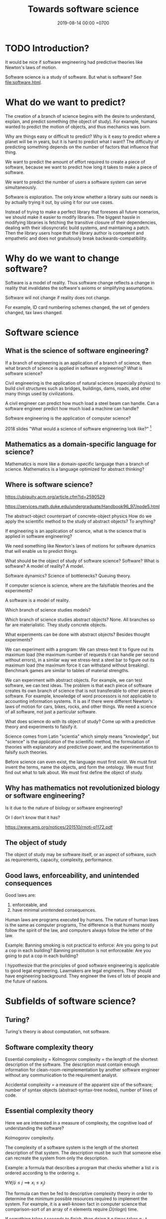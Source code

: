 #+TITLE: Towards software science
#+DATE: 2019-08-14 00:00 +0700
#+OPTIONS: ^:nil toc:nil
#+PERMALINK: /software-science.html
#+MATHJAX: true
* TODO Introduction?
It would be nice if software engineering had predictive theories like Newton's laws of motion.

\cite{gries2012science}

Software science is a study of software.
But what is software?
See [[file:software.html]].
* What do we want to predict?
The creation of a branch of science begins with the desire to understand, explain, and predict something (the object of study).
For example, humans wanted to predict the motion of objects, and thus mechanics was born.

Why are things easy or difficult to predict?
Why is it easy to predict where a planet will be in years, but it is hard to predict what I want?
The difficulty of predicting something depends on the number of factors that influence that thing.

We want to predict the amount of effort required to create a piece of software, because we want to predict how long it takes to make a piece of software.

We want to predict the number of users a software system can serve simultaneously.

Software is exploration.
The only know whether a library suits our needs is by actually trying it out, by using it for our use cases.

Instead of trying to make a perfect library that foresees all future scenarios, we should make it easier to modify libraries.
The biggest hassle in modifying libraries is fetching the transitive closure of their dependencies, dealing with their idiosyncratic build systems, and maintaining a patch.
Then the library users hope that the library author is competent and empathetic and does not gratuitously break backwards-compatibility.
* Why do we want to change software?
Software is a model of reality.
Thus software change reflects a change in reality
that invalidates the software's axioms or simplifying assumptions.

Software will not change if reality does not change.

For example, ID card numbering schemes changed, the set of genders changed, tax laws changed.
* Software science
** What is the science of software engineering?
If a branch of engineering is an application of a branch of science,
then what branch of science is applied in software engineering?
What is software science?

Civil engineering is the application of natural science (especially physics) to build civil structures
such as bridges, buildings, dams, roads, and other many things used by civilizations.

A civil engineer can predict how much load a steel beam can handle.
Can a software engineer predict how much load a machine can handle?

Software engineering is the application of computer science?

2018 slides "What would a science of software engineering look like?"
 [fn::http://herbsleb.org/web-pres/slides/crowd-chase-2018-final-dist.pdf]
** Mathematics as a domain-specific language for science?
Mathematics is more like a domain-specific language than a branch of science.
Mathematics is a language optimized for abstract thinking?
** Where is software science?
https://ubiquity.acm.org/article.cfm?id=2590529

https://services.math.duke.edu/undergraduate/Handbook96_97/node5.html

The abstract-object counterpart of concrete-object physics
How do we apply the scientific method to the study of abstract objects?
To anything?

If engineering is an application of science, what is the science that is applied in software engineering?

We need something like Newton's laws of motions for software dynamics that will enable us to predict things.

What should be the object of study of software science?
Software?
What is software?
A model of reality?
A model.

Software dynamics?
Science of bottlenecks? Queuing theory.

If computer science is science, where are the falsifiable theories and the experiments?

A software is a model of reality.

Which branch of science studies models?

Which branch of science studies abstract objects?
None.
All branches so far are materialistic.
They study concrete objects.

What experiments can be done with abstract objects?
Besides thought experiments?

We can experiment with a program: We can stress-test it to figure out its maximum load (the maximum number of requests it can handle per second without errors), in a similar way we stress-test a steel bar to figure out its maximum load (the maximum force it can withstand without breaking).
Benchmark games are similar to tables of material strengths.

We can experiment with abstract objects.
For example, we can test software, we can test ideas.
The problem is that each piece of software creates its own branch of science that is not transferable to other pieces of software.
For example, knowledge of word processors is not applicable to accounting information systems.
It is as if there were different Newton's laws of motion for cars, bikes, rocks, and other things.
We need a science of all software, not just a particular software.

What does science do with its object of study?
Come up with a predictive theory and experiments to falsify it.

Science comes from Latin "scientia" which simply means "knowledge",
but "science" is the application of the scientific method,
the formulation of theories with explanatory and predictive power,
and the experimentation to falsify such theories.

Before science can even exist, the language must first exist.
We must first invent the terms, name the objects, and form the ontology.
We must first find out what to talk about.
We must first define the object of study.
** Why has mathematics not revolutionized biology or software engineering?
Is it due to the nature of biology or software engineering?

Or I don't know that it has?

https://www.ams.org/notices/201510/rnoti-p1172.pdf
** The object of study
The object of study may be software itself, or an aspect of software, such as requirements, capacity, complexity, performance.
** Good laws, enforceability, and unintended consequences
Good laws are:
1. enforceable, and
1. have minimal unintended consequences.

Human laws are programs executed by humans.
The nature of human laws is the same as computer programs,
The difference is that humans mostly follow the spirit of the law,
and computers always follow the letter of the law.

Example:
Banning smoking is not practical to enforce: Are you going to put a cop in each building?
Banning prostitution is not enforceable: Are you going to put a cop in each building?

I hypothesize that the principles of good software engineering is applicable to good legal engineering.
Lawmakers are legal engineers.
They should have engineering background.
They engineer the lives of lots of people and the future of nations.
* Subfields of software science?
** Turing?
Turing's theory is about computation, not software.
** Software complexity theory
Essential complexity = Kolmogorov complexity = the length of the shortest description of the software.
The description must contain enough information for clean-room-reimplementation
by another software engineer without any communication to the requirement analyst.

Accidental complexity = a measure of the apparent size of the software;
number of syntax objects (abstract-syntax-tree nodes),
number of lines of code.

** Essential complexity theory
Here we are interested in a measure of complexity, the cognitive load of understanding the software?

Kolmogorov complexity.

The complexity of a software system is the length of the shortest description of that system.
The description must be such that someone else can recreate the system from only the description.

Example: a formula that describes a program that checks whether a list \(x\) is ordered according to the ordering \(\le\).

\( \forall i \forall j ( i \le j \implies x_i \le x_j ) \)

The formula can then be fed to descriptive complexity theory in order to determine the minimum possible resources required to implement the system.
For example, it is a well-known fact in computer science that comparison-sort of an array of \( n \) elements require \( \Omega(n log n) \) time.

If something takes \( t \) seconds to finish, then doing it \( n \) times takes \( n \cdot t \) seconds to finish.

That should also work under uncertainty:
If something takes \( t \) seconds to finish /on average/,
then doing it \( n \) times takes \( n \cdot t \) seconds to finish /on average/.
But telling the whole truth requires knowing the shape of the distribution, not only the mean.
** Descriptive complexity theory
Descriptive complexity theory is deep:
It puts a lower bound on the solutions of problems regardless of the machines that implement those solutions.
It is due to the inherent/essential complexity in logic itself,
and not due to accidental complexity of the machine implementation.

In software engineering, the results of computational complexity theory are used for capacity planning, for example,
that the lower time bound of comparison sorting is quasilinear[fn::<2019-08-11> https://en.wikipedia.org/wiki/Time_complexity#Quasilinear_time].
This enables us to calculate the number of processors and the amount of memory, from the number of requests we expect to serve.

In reality, what is important is the actual number of seconds
that users are willing to wait for computations with expected input sizes.
** Capacity planning theory
The mathematics of basic bottleneck science is simple:
It is only basic arithmetics (addition, subtraction, multiplication, and division).
If one wants more details, one can resort to queuing theory,
but capacity planning can be done with simple basic arithmetics,
without the full power of queuing theory[fn::https://en.wikipedia.org/wiki/Queueing_theory].
** Programming science
Lambda calculus can be a model of computer programs, but how do we experiment, and what should we falsify?
** Software development science
Software engineering is hard because it requires the engineer to estimate estimations.

We often want to estimate how long it takes to implement something.

But the estimation itself can only be done by doing the thing,
because software development is full of unforeseeable roadblocks,
because that software does not fit in our working memory.
(How do we know that a library cannot do something?
We have to try and find it out the hard way.
Unfortunately that's the only way.)

So we try.

Thus we estimate how long it takes us to come up with a probable estimation.

Thus software engineering is second-order estimation.

Example:
To estimate how long it takes to do X:
- Try doing X for a week.
- See how much is actually done.
- Extrapolate.

This estimation should be much more accurate than pure guessing.

Thus the proper answer to "How long will it take?" is "It will take a week for me to come up with an estimation."

We estimate that it will take us a week to come up with an estimation.

It's hard to estimate how much time is required to implement something,
because we need to estimate how long it takes to estimate.

The only known way to estimate software development time is by extrapolating:
Try developing it for a month, measure the accomplishments, and extrapolate from there.

Is it simpler in civil engineering?
If you know that laying one brick takes 10 seconds,
then you know that laying 1,000 bricks takes 10,000 seconds,
but that is an oversimplification:
Some civil engineering projects are also late,
such as Jakarta mass rapid transport,
but is it a political issue or an engineering issue?
** Specification theory
A /specification/ is a logical formula in conjunctive normal form with at least one positive clause (literal?).
** Science of models
How do we measure a model's quality/fidelity, and with respect to what purpose?
** Science of software changes
It is obvious that software has inertia, and bigger software is harder to change.

Suppose that we have a system \( S \) that satisfies the logical formula \( \phi \),
and we want to change \( S \) to \( S' \) that satisfies \( \phi' \).
How much is the effort?
It seems that the effort cannot be deduced from the logical formula alone.

It is possible to make two programs that satisfy the same logical formula (have the same observable behavior) but have widely different source codes.
** States
All practical systems have memory.

All systems that have memory are stateful.

Thus, we have to learn to live with states.
** Human aspects
Complexity increases the probability of mistakes/disasters due to a mismatch between human mental models and the actual reality.

Examples[fn::<2019-08-12> https://monzo.com/blog/2019/09/08/why-monzo-wasnt-working-on-july-29th].
** Parsing theory
** Learning theory
* Logic
How do we measure the size of logical formulas?
* How do we write correct software?
** What is correct?
Correct with respect to what?
It does what we want, and it only does what we want?
** Proving and testing
/Testing approximates proving./
We actually want to prove a logical formula phi about a piece of code, we want to prove that the code fragment is a model of the formula phi, but proving is too expensive.
Therefore, we test phi instead.

In back-end testing, the formula is often obvious.
What is the formula in front-end testing?
DOM element existence testing?
** The problem with formal methods: you can't prove what you don't model.
- Intel uses formal method, but why does its processors have vulnerabilities?
  - Because /you can't prove what you don't model/.
  - Spectre, Meltdown, etc.
  - https://arstechnica.com/information-technology/2018/11/intel-cpus-fall-to-new-hyperthreading-exploit-that-pilfers-crypto-keys/?amp=1
- How will we ever know that we didn't miss anything?
- You have to prove that it does everything that you want it to do, /and/ that it does only that, and nothing else.
*** What if it is impossible to write correct software? What are our options to mitigate/limit the damage?
** What?
- Where is tutorial?
- A goal should be to make it easy to make correct software?
- 2014, slides, "How I became interested in foundations of mathematics.", Vladimir Voevodsky, [[https://www.math.ias.edu/vladimir/sites/math.ias.edu.vladimir/files/2014_08_ASC_lecture.pdf][pdf]]
- Why should we be interested in homotopy type theory?
- Coq
- [[https://leanprover.github.io/][Lean]]

  - Pros of Lean

    - Integrates with Visual Studio Code

  - Cons of Lean

    - Less mature than Coq

- Should we care about the relationship between functional programming and theorem proving?
- Ramble

  - Useless idea?

    - Reverse-proving: generate all proofs of a theory.
      (Proving is: given a statement, prove (or disprove).)

      - Which true sentences are interesting?
      - Which proofs are interesting?

- Companies

  - [[https://galois.com/][Galois]], on [[https://github.com/GaloisInc/][github]]

- unread interesting things

  - http://www.joachim-breitner.de/blog/717-Why_prove_programs_equivalent_when_your_compiler_can_do_that_for_you_
  - http://www.michaelburge.us/2017/08/25/writing-a-formally-verified-porn-browser-in-coq.html
  - https://aphyr.com/posts/342-typing-the-technical-interview
  - http://tech.frontrowed.com/2017/09/22/aggregations/

- interoperation between proof assistants?

  - Lem ("lightweight executable mathematics")

    - https://www.openhub.net/p/lightweight-executable-mathematics
    - http://www.cl.cam.ac.uk/~pes20/lem/
** Coq?
  :PROPERTIES:
  :CUSTOM_ID: coq
  :END:

- Introduction

  - What is a suitable introduction to Coq?
  - [[https://people.debian.org/~schepler/coqtut.v.html][Daniel Schepler's "Mathematical formalization using Coq"]] seems approachable.
  - [[https://mathoverflow.net/questions/155909/wanted-a-coq-for-the-working-mathematician][MO 155909: Wanted: a "Coq for the working mathematician"]]
  - [[https://mathoverflow.net/questions/164959/how-do-i-verify-the-coq-proof-of-feit-thompson][MO 164959: How do I verify the Coq proof of Feit-Thompson?]]
  - https://softwarefoundations.cis.upenn.edu/current/index.html
  - Yves Bertot's "Coq in a hurry"
  - [[https://coq.inria.fr/tutorial-nahas][Coq tutorial by Mike Nahas]]
  - [[https://coq.inria.fr/distrib/current/refman/Reference-Manual006.html#Cic][Calculus of inductive constructions]]

- [[http://blog.mikael.johanssons.org/coq-and-simple-group-theory.html][Coq and simple group theory]]
- Installation on Ubuntu 14.04

  - =sudo apt-get install coq=
*** Introduction
   :PROPERTIES:
   :CUSTOM_ID: introduction
   :END:

Coq source file extension is =.v=.

The notation =x:T= means "the type of =x= is =T=", "=x= inhabits =T=".
It also means "=x= is a proof of =T=" by Curry-Howard isomorphism.

The type of =nat= is =Type(1)=.

The type of =set= is =Type(2)=.

The type of =Type(i)= is =Type(i+1)=.

#+BEGIN_EXAMPLE
    (* This is a comment in Coq. *)
#+END_EXAMPLE

#+BEGIN_EXAMPLE
    coqtop -l filename.v -batch
#+END_EXAMPLE

*** Defining things
   :PROPERTIES:
   :CUSTOM_ID: defining-things
   :END:

#+BEGIN_EXAMPLE
    Definition x: nat := 0.
    Check x.

    Definition f (x: nat): nat := x + 1.
#+END_EXAMPLE

Definition = non-recursive definition

Fixpoint = recursive definition

Inductive = type (Set (small set)) definition

#+BEGIN_EXAMPLE
    Definition name: type
    where
    type: Set
    or type: Prop
    or type: Type.
#+END_EXAMPLE

Proving 0+1 = 1 using Curry-Howard isomorphism?

Axiom: and-elimination

\begin{align*}
a \wedge b \vdash a
\end{align*}

#+BEGIN_EXAMPLE
    Theorem and_elim: forall a b: Prop, a /\ b -> a.
    tauto.
    Qed.
#+END_EXAMPLE

\begin{align*}
a \vdash a \vee b
\end{align*}

Modus ponens

\begin{align*}
a, a \rightarrow b \vdash b
\end{align*}

*** How Coq represents propositions
   :PROPERTIES:
   :CUSTOM_ID: how-coq-represents-propositions
   :END:

#+BEGIN_EXAMPLE
    Print False.
    Print True.
    Inductive True : Prop := I : True.
    Inductive False : Prop := .
    Inductive and (A B : Prop) : Prop := and : A -> B -> and A B.
#+END_EXAMPLE
** Testing
Why do we test?
Because we are not sure that our program is correct.

Why are we not sure that our program is correct?
- Because we don't know how to prove its correctness.
  This can be alleviated by using a decent programming language.
- Because the cost of proving its correctness does not justify the benefit.
  We can't do anything about this if the complexity is essential (irreducible), not accidental.

We human are fallible.
Thus we will always test.
Therefore:
- What should we test?
- How should we test?
- What is the test that has the greatest benefit-to-cost ratio?

The expected benefit of a test is the expected cost of the mistakes that might have been made if the test did not exist.

The quality of a test is the seriousness of the mistakes it prevents.
Thus, the seriousness of testing is proportional to the seriousness of risk.

Test is insurance.
A good insurance covers your risk.
A bad insurance only wastes money and doesn't cover your risk:
Testing Java class getters is like buying flood insurance for a house in the desert.

Insurance causes moral hazard (taking more risk because someone else pays for it).
Does having a test cause you to take more risks?

- The benefit of a test is the cost of the mistakes it prevents.
- The cost of a test is the person-hours spent writing the test and updating the test, and a slight increase in build time. (Assume $50/person-hour for simplicity.)

The answers to these questions tell us what to test and how to test:
- What tests have the greatest benefit-to-cost ratio?
- What mistakes do our tests prevent? How expensive are the mistakes that our tests prevent?
- Which part of our code is most likely to cause expensive mistakes? (Example: testing getters won't prevent expensive mistakes.)

Code coverage is a meaningless metric.
We should measure the expected value of mistakes instead.
We should "color" our code: color more risky methods more red, color less risky methods more green, like this
travel risk map[fn::https://i.redd.it/ktop13ad2io01.png] but for software.

If you are launching a rocket, then a mistake may cost billions of dollars.
It makes sense to invest ten million dollars testing to avoid a 1/100 probability of making a billion-dollar mistake.
** Symbolic execution
Chris Meudec[fn::http://tinyurl.com/y42eyfkp][fn::http://www.echancrure.eu].
Prolog constraint solving for C/Java testing.
** Model checking
Suppose that we have just written a function that sorts an array, and a mistake will cost $1,000,000.
How do we prove that the function indeed sorts an array?

Clarke's overview and lots of examples in the 1990s http://www.cs.cmu.edu/~emc/15-398/lectures/overview.pdf

* Why does software have security holes?
Software has security holes because:
1. Languages makes it too hard to do the right thing.
2. Programmers are too lazy to do the right thing.

Authentication systems such as OAuth are too complex for programmers to use or understand.
Anything more than HTTP Basic Auth is too complex.
It sucks to write code for handling authentication.
How do we make a programming system such that handling authentication is not hard?
What is authentication and authorization?

"A Taxonomy of Causes of Software Vulnerabilities in Internet Software"
https://pdfs.semanticscholar.org/5ec6/93950d1e6039e04a7b86a488e816ddcdd82e.pdf
"software developers are making the same mistakes over and over again"
